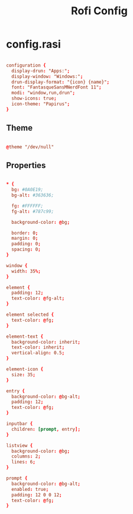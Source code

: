 #+TITLE:Rofi Config

* config.rasi
:PROPERTIES:
:header-args:conf: :tangle ~/.config/rofi/config.rasi
:END:

#+begin_src conf

  configuration {
    display-drun: "Apps:";
    display-window: "Windows:";
    drun-display-format: "{icon} {name}";
    font: "FantasqueSansMNerdFont 11";
    modi: "window,run,drun";
    show-icons: true;
    icon-theme: "Papirus";
  }

#+end_src

** Theme

#+begin_src conf

  @theme "/dev/null"

#+end_src

** Properties

#+begin_src conf

  * {
    bg: #0A0E19;
    bg-alt: #363636;
  
    fg: #FFFFFF;
    fg-alt: #787c99;
  
    background-color: @bg;
  
    border: 0;
    margin: 0;
    padding: 0;
    spacing: 0;
  }

  window {
    width: 35%;
  }
  
  element {
    padding: 12;
    text-color: @fg-alt;
  }
  
  element selected {
    text-color: @fg;
  }
  
  element-text {
    background-color: inherit;
    text-color: inherit;
    vertical-align: 0.5;
  }
  
  element-icon {
    size: 35;
  }
  
  entry {
    background-color: @bg-alt;
    padding: 12;
    text-color: @fg;
  }
  
  inputbar {
    children: [prompt, entry];
  }
  
  listview {
    background-color: @bg;
    columns: 2;
    lines: 6;
  }
  
  prompt {
    background-color: @bg-alt;
    enabled: true;
    padding: 12 0 0 12;
    text-color: @fg;
  }

#+end_src

